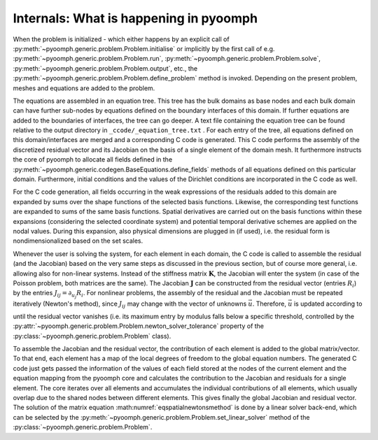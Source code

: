 Internals: What is happening in pyoomph
~~~~~~~~~~~~~~~~~~~~~~~~~~~~~~~~~~~~~~~

When the problem is initialized - which either happens by an explicit call of :py:meth:`~pyoomph.generic.problem.Problem.initialise` or implicitly by the first call of e.g. :py:meth:`~pyoomph.generic.problem.Problem.run`, :py:meth:`~pyoomph.generic.problem.Problem.solve`, :py:meth:`~pyoomph.generic.problem.Problem.output`, etc., the :py:meth:`~pyoomph.generic.problem.Problem.define_problem` method is invoked. Depending on the present problem, meshes and equations are added to the problem.

The equations are assembled in an equation tree. This tree has the bulk domains as base nodes and each bulk domain can have further sub-nodes by equations defined on the boundary interfaces of this domain. If further equations are added to the boundaries of interfaces, the tree can go deeper. A text file containing the equation tree can be found relative to the output directory in ``_ccode/_equation_tree.txt`` . For each entry of the tree, all equations defined on this domain/interfaces are merged and a corresponding C code is generated. This C code performs the assembly of the discretized residual vector and its Jacobian on the basis of a single element of the domain mesh. It furthermore instructs the core of pyoomph to allocate all fields defined in the :py:meth:`~pyoomph.generic.codegen.BaseEquations.define_fields` methods of all equations defined on this particular domain. Furthermore, initial conditions and the values of the Dirichlet conditions are incorporated in the C code as well.

For the C code generation, all fields occurring in the weak expressions of the residuals added to this domain are expanded by sums over the shape functions of the selected basis functions. Likewise, the corresponding test functions are expanded to sums of the same basis functions. Spatial derivatives are carried out on the basis functions within these expansions (considering the selected coordinate system) and potential temporal derivative schemes are applied on the nodal values. During this expansion, also physical dimensions are plugged in (if used), i.e. the residual form is nondimensionalized based on the set scales.

Whenever the user is solving the system, for each element in each domain, the C code is called to assemble the residual (and the Jacobian) based on the very same steps as discussed in the previous section, but of course more general, i.e. allowing also for non-linear systems. Instead of the stiffness matrix :math:`\mathbf{K}`, the Jacobian will enter the system (in case of the Poisson problem, both matrices are the same). The Jacobian :math:`\mathbf{J}` can be constructed from the residual vector (entries :math:`R_i`) by the entries :math:`J_{ij}=\partial_{u_j} R_i`. For nonlinear problems, the assembly of the residual and the Jacobian must be repeated iteratively (Newton's method), since :math:`J_{ij}` may change with the vector of unknowns :math:`\vec{u}`. Therefore, :math:`\vec{u}` is updated according to

.. math:: 
   :label: eqspatialnewtonsmethod

   \mathbf{J}\:\delta\vec{ u}=-\vec{R}\,\quad \text{and afterwards update}\quad \vec{u}\gets \vec{u}+\delta \vec{u}   

until the residual vector vanishes (i.e. its maximum entry by modulus falls below a specific threshold, controlled by the :py:attr:`~pyoomph.generic.problem.Problem.newton_solver_tolerance` property of the :py:class:`~pyoomph.generic.problem.Problem` class).

To assemble the Jacobian and the residual vector, the contribution of each element is added to the global matrix/vector. To that end, each element has a map of the local degrees of freedom to the global equation numbers. The generated C code just gets passed the information of the values of each field stored at the nodes of the current element and the equation mapping from the pyoomph core and calculates the contribution to the Jacobian and residuals for a single element. The core iterates over all elements and accumulates the individual contributions of all elements, which usually overlap due to the shared nodes between different elements. This gives finally the global Jacobian and residual vector. The solution of the matrix equation :math:numref:`eqspatialnewtonsmethod` is done by a linear solver back-end, which can be selected by the :py:meth:`~pyoomph.generic.problem.Problem.set_linear_solver` method of the :py:class:`~pyoomph.generic.problem.Problem`.
